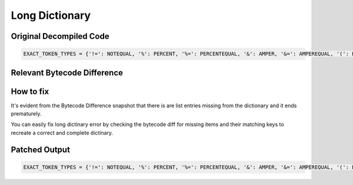 Long Dictionary
===============

Original Decompiled Code
-----------------------

.. image:: images/long-dictionary/LongDictionaryOriginal.PNG

.. code-block:: python

    EXACT_TOKEN_TYPES = {'!=': NOTEQUAL, '%': PERCENT, '%=': PERCENTEQUAL, '&': AMPER, '&=': AMPEREQUAL, '(': LPAR, ')': RPAR, '*': STAR, '**': DOUBLESTAR, '**=': DOUBLESTAREQUAL, '*=': STAREQUAL, '+': PLUS, '+=': PLUSEQUAL, ',': COMMA, '-': MINUS, '-=': MINEQUAL, '->': RARROW, '.': DOT, '...': ELLIPSIS, '/': SLASH, ':': DOUBLESLASH, ':=': DOUBLESLASHEQUAL, ';': SLASHEQUAL, '<': <mask

Relevant Bytecode Difference
----------------------------

.. image:: images/long-dictionary/LongDictionaryBytecode.PNG

How to fix
----------

It's evident from the Bytecode Difference snapshot that there is are list entries missing from the dictionary and it ends prematurely.

You can easily fix long dictinary error by checking the bytecode diff for missing items and their matching keys to recreate a correct and complete dictinary.

Patched Output
--------------

.. image:: images/long-dictionary/LongDictionaryPatched.PNG

.. code-block:: python

    EXACT_TOKEN_TYPES = {'!=': NOTEQUAL, '%': PERCENT, '%=': PERCENTEQUAL, '&': AMPER, '&=': AMPEREQUAL, '(': LPAR, ')': RPAR, '*': STAR, '**': DOUBLESTAR, '**=': DOUBLESTAREQUAL, '*=': STAREQUAL, '+': PLUS, '+=': PLUSEQUAL, ',': COMMA, '-': MINUS, '-=': MINEQUAL, '->': RARROW, '.': DOT, '...': ELLIPSIS, '/': SLASH, '//': DOUBLESLASH, '//=': DOUBLESLASHEQUAL, '/=': SLASHEQUAL, ':': COLON, ':=': COLONEQUAL, ';': SEMI, '<': LESS, '<<': LEFTSHIFT, '<<=': LEFTSHIFTEQUAL, '<=': LESSEQUAL, '=': EQUAL, '==': EQEQUAL, '>': GREATER, '>=': GREATEREQUAL, '>>': RIGHTSHIFT, '>>=':RIGHTSHIFTEQUAL, '@': AT, '@=': ATEQUAL, '[': LSQB, ']': RSQB, '^': CIRCUMFLEX, '^=': CIRCUMFLEXEQUAL, '{': LBRACE, '|': VBAR, '|=': VBAREQUAL, '}': RBRACE, '~': TILDE}

